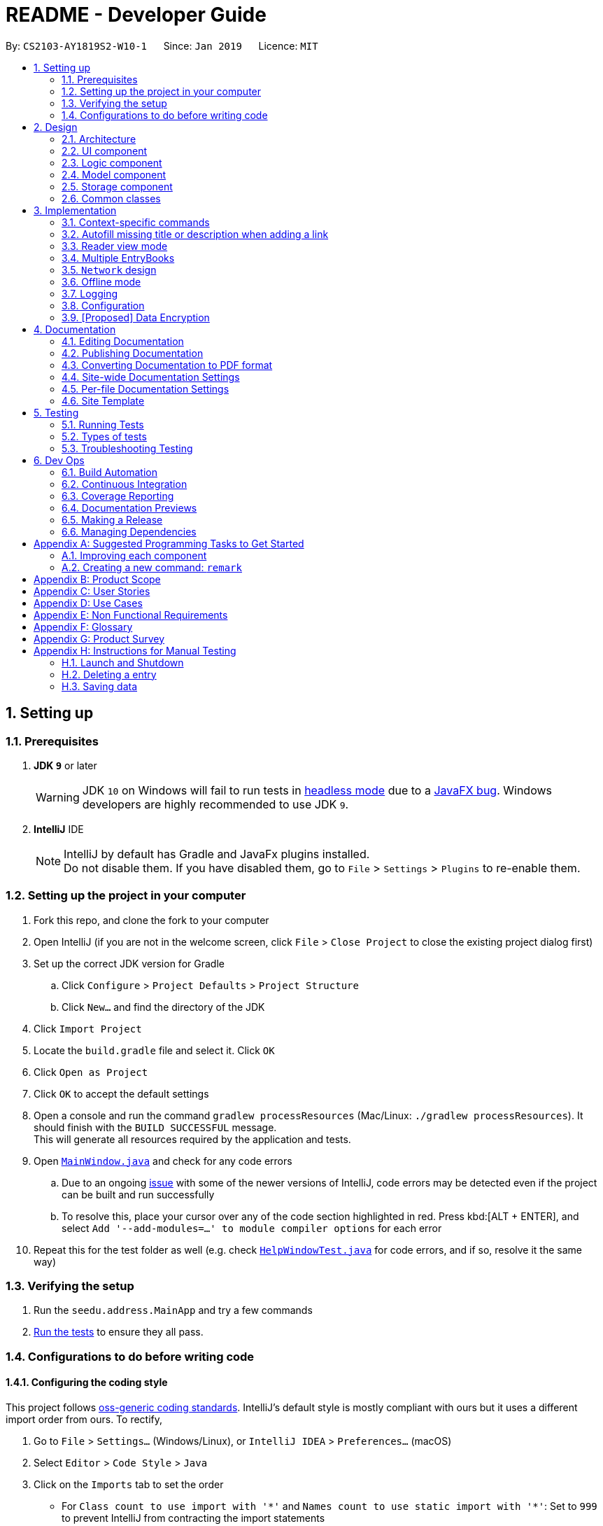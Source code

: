 = README - Developer Guide
:site-section: DeveloperGuide
:toc:
:toc-title:
:toc-placement: preamble
:sectnums:
:imagesDir: images
:stylesDir: stylesheets
:xrefstyle: full
ifdef::env-github[]
:tip-caption: :bulb:
:note-caption: :information_source:
:warning-caption: :warning:
:experimental:
endif::[]
:repoURL: https://github.com/CS2103-AY1819S2-W10-1/main/tree/master

By: `CS2103-AY1819S2-W10-1`      Since: `Jan 2019`      Licence: `MIT`

== Setting up

=== Prerequisites

. *JDK `9`* or later
+
[WARNING]
JDK `10` on Windows will fail to run tests in <<UsingGradle#Running-Tests, headless mode>> due to a https://github.com/javafxports/openjdk-jfx/issues/66[JavaFX bug].
Windows developers are highly recommended to use JDK `9`.

. *IntelliJ* IDE
+
[NOTE]
IntelliJ by default has Gradle and JavaFx plugins installed. +
Do not disable them. If you have disabled them, go to `File` > `Settings` > `Plugins` to re-enable them.


=== Setting up the project in your computer

. Fork this repo, and clone the fork to your computer
. Open IntelliJ (if you are not in the welcome screen, click `File` > `Close Project` to close the existing project dialog first)
. Set up the correct JDK version for Gradle
.. Click `Configure` > `Project Defaults` > `Project Structure`
.. Click `New...` and find the directory of the JDK
. Click `Import Project`
. Locate the `build.gradle` file and select it. Click `OK`
. Click `Open as Project`
. Click `OK` to accept the default settings
. Open a console and run the command `gradlew processResources` (Mac/Linux: `./gradlew processResources`). It should finish with the `BUILD SUCCESSFUL` message. +
This will generate all resources required by the application and tests.
. Open link:{repoURL}/src/main/java/seedu/address/ui/MainWindow.java[`MainWindow.java`] and check for any code errors
.. Due to an ongoing https://youtrack.jetbrains.com/issue/IDEA-189060[issue] with some of the newer versions of IntelliJ, code errors may be detected even if the project can be built and run successfully
.. To resolve this, place your cursor over any of the code section highlighted in red. Press kbd:[ALT + ENTER], and select `Add '--add-modules=...' to module compiler options` for each error
. Repeat this for the test folder as well (e.g. check link:{repoURL}/src/test/java/seedu/address/ui/HelpWindowTest.java[`HelpWindowTest.java`] for code errors, and if so, resolve it the same way)

=== Verifying the setup

. Run the `seedu.address.MainApp` and try a few commands
. <<Testing,Run the tests>> to ensure they all pass.

=== Configurations to do before writing code

==== Configuring the coding style

This project follows https://github.com/oss-generic/process/blob/master/docs/CodingStandards.adoc[oss-generic coding standards]. IntelliJ's default style is mostly compliant with ours but it uses a different import order from ours. To rectify,

. Go to `File` > `Settings...` (Windows/Linux), or `IntelliJ IDEA` > `Preferences...` (macOS)
. Select `Editor` > `Code Style` > `Java`
. Click on the `Imports` tab to set the order

* For `Class count to use import with '\*'` and `Names count to use static import with '*'`: Set to `999` to prevent IntelliJ from contracting the import statements
* For `Import Layout`: The order is `import static all other imports`, `import java.\*`, `import javax.*`, `import org.\*`, `import com.*`, `import all other imports`. Add a `<blank line>` between each `import`

Optionally, you can follow the <<UsingCheckstyle#, UsingCheckstyle.adoc>> document to configure Intellij to check style-compliance as you write code.

==== Setting up CI

Set up Travis to perform Continuous Integration (CI) for your fork. See <<UsingTravis#, UsingTravis.adoc>> to learn how to set it up.

After setting up Travis, you can optionally set up coverage reporting for your team fork (see <<UsingCoveralls#, UsingCoveralls.adoc>>).

[NOTE]
Coverage reporting could be useful for a team repository that hosts the final version but it is not that useful for your personal fork.

Optionally, you can set up AppVeyor as a second CI (see <<UsingAppVeyor#, UsingAppVeyor.adoc>>).

[NOTE]
Having both Travis and AppVeyor ensures your App works on both Unix-based platforms and Windows-based platforms (Travis is Unix-based and AppVeyor is Windows-based)

==== Getting started with coding

When you are ready to start coding,

1. Get some sense of the overall design by reading <<Design-Architecture>>.
2. Take a look at <<GetStartedProgramming>>.

== Design

[[Design-Architecture]]
=== Architecture

.Architecture Diagram
image::Architecture.png[width="600"]

The *_Architecture Diagram_* given above explains the high-level design of the App. Given below is a quick overview of each component.

[TIP]
The `.pptx` files used to create diagrams in this document can be found in the link:{repoURL}/docs/diagrams/[diagrams] folder. To update a diagram, modify the diagram in the pptx file, select the objects of the diagram, and choose `Save as picture`.

`Main` has only one class called link:{repoURL}/src/main/java/seedu/address/MainApp.java[`MainApp`]. It is responsible for,

* At app launch: Initializes the components in the correct sequence, and connects them up with each other.
* At shut down: Shuts down the components and invokes cleanup method where necessary.

<<Design-Commons,*`Commons`*>> represents a collection of classes used by multiple other components.
The following class plays an important role at the architecture level:

* `LogsCenter` : Used by many classes to write log messages to the App's log file.

The rest of the App consists of four components.

* <<Design-Ui,*`UI`*>>: The UI of the App.
* <<Design-Logic,*`Logic`*>>: The command executor.
* <<Design-Model,*`Model`*>>: Holds the data of the App in-memory.
* <<Design-Storage,*`Storage`*>>: Reads data from, and writes data to, the hard disk.

Each of the four components

* Defines its _API_ in an `interface` with the same name as the Component.
* Exposes its functionality using a `{Component Name}Manager` class.

For example, the `Logic` component (see the class diagram given below) defines it's API in the `Logic.java` interface and exposes its functionality using the `LogicManager.java` class.

.Class Diagram of the Logic Component
image::LogicClassDiagram.png[width="800"]

[discrete]
==== How the architecture components interact with each other

The _Sequence Diagram_ below shows how the components interact with each other for the scenario where the user issues the command `delete 1`.

.Component interactions for `delete 1` command
image::SDforDeletePerson.png[width="800"]

The sections below give more details of each component.

[[Design-Ui]]
=== UI component

.Structure of the UI Component
image::UiClassDiagram.png[width="800"]

*API* : link:{repoURL}/src/main/java/seedu/address/ui/Ui.java[`Ui.java`]

The UI consists of a `MainWindow` that is made up of parts e.g.`CommandBox`, `ResultDisplay`, `EntryListPanel`, `StatusBarFooter`, `BrowserPanel` etc. All these, including the `MainWindow`, inherit from the abstract `UiPart` class.

The `UI` component uses JavaFx UI framework. The layout of these UI parts are defined in matching `.fxml` files that are in the `src/main/resources/view` folder. For example, the layout of the link:{repoURL}/src/main/java/seedu/address/ui/MainWindow.java[`MainWindow`] is specified in link:{repoURL}/src/main/resources/view/MainWindow.fxml[`MainWindow.fxml`]

The `UI` component,

* Executes user commands using the `Logic` component.
* Listens for changes to `Model` data so that the UI can be updated with the modified data.

// tag::designlogic[]
[[Design-Logic]]
=== Logic component

[[fig-LogicClassDiagram]]
.Structure of the Logic Component
image::LogicClassDiagram.png[width="800"]

*API* :
link:{repoURL}/src/main/java/seedu/address/logic/Logic.java[`Logic.java`]

.  `EntryBookParser` has several children classes that represent parsers for a specific context.
.  `Logic` uses the `EntryBookParser` children classes to parse the user command.
.  This results in a `Command` object which is executed by the `LogicManager`.
.  The command execution can affect the `Model` (e.g. adding an entry).
.  The result of the command execution is encapsulated as a `CommandResult` object which is passed back to the `Ui`.
.  In addition, the `CommandResult` object can also instruct the `Ui` to perform certain actions, such as displaying help to the user.

Given below is the Sequence Diagram for interactions within the `Logic` component for the `execute("delete 1")` API call.

.Interactions Inside the Logic Component for the `delete 1` Command
image::DeletePersonSdForLogic.png[width="800"]
// end::designlogic[]

[[Design-Model]]
=== Model component

.Structure of the Model Component
image::ModelClassDiagram.png[width="800"]

*API* : link:{repoURL}/src/main/java/seedu/address/model/Model.java[`Model.java`]

The `Model`,

* stores a `UserPref` object that represents the user's preferences.
* stores the Address Book data.
* exposes an unmodifiable `ObservableList<Entry>` that can be 'observed' e.g. the UI can be bound to this list so that the UI automatically updates when the data in the list change.
* does not depend on any of the other three components.

[NOTE]
As a more OOP model, we can store a `Tag` list in `Address Book`, which `Entry` can reference. This would allow `Address Book` to only require one `Tag` object per unique `Tag`, instead of each `Entry` needing their own `Tag` object. An example of how such a model may look like is given below. +
 +
image:ModelClassBetterOopDiagram.png[width="800"]

[[Design-Storage]]
// tag::storagecomponent[]
=== Storage component

.Structure of the Storage Component
image::StorageClassDiagram.png[width="800"]

*API* : link:{repoURL}/src/main/java/seedu/address/storage/Storage.java[`Storage.java`]

The `Storage` component,

* can save `UserPref` objects, and `EntryBook` data (for Reading List, Archives, and Feeds) in json format and read it back.
* can save .html articles in a data directory as individual files. The article contents are only read when required by the user.

Unlike the `UserPref` and `EntryBook` data, we don't store the articles in a flat file.
This is because the file size of the article store is much larger than the file sizes of all the prefs and reading list/archives/etc. combined,
so having it in a flat file would drastically slow down the application.

Instead, the files are saved to disk and are not read until the user clicks on an entry and wants to view it offline.

// end::storagecomponent[]

[[Design-Commons]]
=== Common classes

Classes used by multiple components are in the `seedu.addressbook.commons` package.

== Implementation

This section describes some noteworthy details on how certain features are implemented.

// tag::contextswitching[]
=== Context-specific commands

==== Current implementation

In order to implement the multiple commands for the application, we require
a way to disallow certain commands in certain contexts.

.Activity diagram for command execution
image::ContextSpecificCommandActivityDiagram.png[width="800"]

For example, when the user is viewing the archives, commands he enter are parsed in the "Archive context" as shown above.
If he enters the `archive` command, it will not be recognised as a valid command since every entry shown is already archived.

When a user is uses the `list` command, he switches to the "List context".
Now, when he enters the `archive` command with valid arguments, it is successfully executed.
However, the `unarchive` command will now not be recognised.


This presents two main problems; the need for separate command parsers for each context,
and a way for the application to keep track of its context.

==== Current Implementation

===== Modular Parser classes

We require individual Parser classes for each context.
Each Parser class should only parse commands allowed for the context it represents.

The following classes were created to support this feature (refer to the class diagram given below).

* `EntryBookParser` — the base abstract class all Parsers extend from.
* `EntryBookListParser` — Parser for the list context.
* `EntryBookArchivesParser` —  Parser for the archives context.
* `EntryBookFeedsParser` —  Parser for the feeds context.
* `EntryBookSearchParser` —  Parser for the search context.

.Class Diagram of the Logic Component with parser classes.
image::LogicClassDiagram.png[width="800"]

Each Parser class has a `parseCommand(String)` operation that parses the string command.
`EntryBookParser#parseCommand(String)` is the fallback operation used when any of its children
fail to parse the command. It successfully parses commands that is common in any context (e.g. `exit`, `help`).

===== Context state for Model

Context is represented by the enum class `ModelContext`.
`Model` to holds this information of the context the application is in, which decides
Parser class `Logic` should use when a command is executed.
Each `ModelContext` holds a static Parser class that parses commands for the context it represents.

The following operations are implemented.

* `Model#getContext()` — gets the context the application is in.
* `Model#setContext(ModelContext)` — sets the context the application is in.

`Model#setContext(ModelContext)` is called when a context-switching command is executed
(refer to the <<UserGuide.adoc#Context-switch, User Guide>> for the list of these commands).

Given below is the sequence diagram for the context-switching command, `archives`.

.Sequence diagram for the `archives` command.
image::ChangeContextSdForModel.png[width="800"]

1.  The user launches the application.
2.  The `ModelManager` will default to `ModelContext.CONTEXT_LIST` context.
3.  The user enters the `archives` command.
4.  The current context, `ModelContext.CONTEXT_LIST`, is retrieved from the `ModelManager`.
5.  Static parser class `EntryBookListParser` in the `ModelContext.CONTEXT_LIST` is used to parse the command.
6.  Command is parsed successfully, and `ArchivesCommand` created.
7.  When the command is executed, context in `ModelManager` is set to `ModelContext.CONTEXT_ARCHIVES`.
8.  This triggers the `ModelManager` to display the `EntryBook` for the archives, via listeners.

==== Design Considerations
* *Alternative 1 (current choice):* Context information is held by `Model`
** Pros: makes the most sense for the context to change only if a context-switching command
is successfully executed, and `Command` only has a reference to `Model`, not `Logic`.
** Cons: `Model` is slightly more dependent on `Logic` since it has an indirect reference
to Parser classes. This causes more coupling.
* *Alternative 2:* Context information is held by `Logic`
** Pros: weakens the dependency of `Model` on `Logic`. Context can then be thought of as a
state for the `Logic` module, which is also responsible for parsing commands.
** Cons: making this work will involve architectural changes since only the `UI` module has
a reference to `Logic` module class (Parser).

Ultimately, Alternative 1 was chosen because we later decided that context should have a one-to-one
correspondence to which entrybook to display to the user (refer to <<Multiple-EntryBooks>>),
in addition to being the option which required the least modification to the rest
of the code base to implement.
// end::contextswitching[]

// tag::autofill[]
=== Autofill missing title or description when adding a link

When adding a link using the `add` command, users only need to specify the `URL` field.
If the `Title` or `Description` field is not specified, they are automatically filled.
This makes adding links much faster and more convenient for users.

==== Current Implementation

Autofill-related code lies in the `EntryAutofill` utility class.
The constructor takes in the original `Title` and `Description`,
and there are methods to parse URL and HTML in order to extract replacement candidates,
as well as to get the best `Title` and `Description` candidates.

The fallback is a default `Title` and `Description` guaranteed to work.
The first attempt to find replacement candidates is by parsing just the URL.
This will work even if there is no Internet access, whereas the following attempts require Internet access.
The next attempt is by using the Jsoup library to parse the raw HTML into a Document object and obtain information likely to be present,
and the last attempt is by using the Readability4J library to process the Document object and extract metadata.
In this way, the last successful attempt to replace `Title` and `Description` becomes their current best replacement candidate.
Since we cascade from the last choice to the first choice for `Title` and `Description` separately,
by the end we have found the best possible replacement candidate for each of them given the circumstances.
However, replacement candidates are only chosen if the original `Title` and `Description` are empty,
so the original user input is still the first choice, followed by the best replacement candidates found.

This means that if both `Title` and `Description` are already specified by the user, `AddCommand` just adds the `Entry` to the `Model`.
Otherwise, `AddCommand` attempts to find replacement candidates for a missing `Title` or `Description` heuristically,
then updates the `Entry` with the best replacement and adds it to the `Model`.

==== Design Considerations

===== Aspect: Where autofill should be carried out

* **Alternative 1 (current choice):** In `AddCommand`
** Pros: The pattern of keeping logic within `Command` is followed by containing autofill logic within `AddCommand`.
** Cons: Autofill only works for links added through `AddCommand`.
* **Alternative 2:** In `Model`
** Pros: Autofill can work for any link added to `Model`.
** Cons: The clean `Model` is polluted by including non-core logic like autofill.
* **Why current choice:**
** It is more important to follow the existing design conventions since it is not hard to include autofill logic in other areas using the `EntryAutofill` utility class.

===== Aspect: How replacement candidates should be cascaded

* **Alternative 1:** Check candidates are non-null and non-empty before replacing best candidate so far directly within `EntryAutofill` methods
** Pros: Simple to implement.
** Cons: Messy and hard-to-read code.
* **Alternative 2 (current choice):** Create and use a new `Candidate` class that generalizes this idea to any type and any function that checks for candidate validity
** Pros: Can be reused in many places, more elegant code.
** Cons: Abstraction may be unnecessary.
* **Why current choice:**
** It is not hard to implement the `Candidate` class and the semantic beauty and elegance it affords is worth the small extra effort.
// end::autofill[]

// tag::readerview[]
=== Reader view mode

The reader view gives users a more focused reading experience by removing clutter and formatting content into a clean and easy-to-read layout.
Letting users choose a colour scheme that fits their lighting environment also makes their reading experience more comfortable.

Using the `view` command, users can switch between the `browser` and `reader` view modes, as well as choose a colour scheme using the optional `s/STYLE` parameter.

==== Current Implementation

Available view types are specified in the `ViewType` enum, and available reader view styles are specified in the `ReaderViewStyle` enum.
The `ViewMode` object encapsulates a `ViewType` and `ReaderViewStyle` and represents a user setting.
The `Model` exposes an observable `viewModeProperty`, which is set by `ViewModeCommand` and observed by `BrowserPanel`.

The `BrowserPanel` keeps track of whether an original web page or a reader view version is loaded.
If an original web page is loaded but the `reader` view mode is selected,
the CSS stylesheet is changed accordingly and the reader view is generated and loaded,
except when the currently loaded web page is the default blank page or error page.

The Jsoup and Readability4J external libraries do the heavy lifting of parsing the raw HTML currently loaded in the `WebView` to extract useful metadata and content.
Jsoup was chosen as it is a mature HTML parser library while Readability4J was chosen as it is a port of port of Mozilla's excellent Readability.js.
These are combined into a new HTML document, which is styled using Bootstrap and then loaded in the `WebView`.

==== Design Considerations

===== Aspect: When reader view should be generated

* **Alternative 1 (current choice):** Generate reader view on-the-fly from the currently loaded web page.
** Pros: More flexible in the situations it can be used, will use less disk space.
** Cons: May have performance issues because it needs to be generated again every time, more difficult to implement.
* **Alternative 2:** When adding a link, generate reader view and save it to disk.
** Pros: Easier to implement, better performance as reader view is only generated only once for each link.
** Cons: Will save redundant data and use more disk space.
* **Why current choice:**
* Since users might be browsing the Internet using our application's online search features,
it is not practical to download and save every page when users are likely to be at a particular page only for a short time.
Therefore, generating reader view on-the-fly will open up reader view to our application's online search features and add value to them.

===== Aspect: How reader view styles should be specified

* **Alternative 1 (current choice):** Hard-code reader view styles in the app.
** Pros: Easy to implement, more control over user experience.
** Cons: Users may not like the hard-coded reader view styles.
* **Alternative 2:** Let users add custom stylesheets.
** Pros: Gives users customization options.
** Cons: Difficult to implement, stylesheets still need to be based on Bootstrap.
* **Why current choice:**
* It is a case of diminishing returns.
It is not difficult for us to add a few reader view styles for users to choose from, which gives them a lot more flexibility compared to not having any styles to choose from.
but making the design support custom user stylesheets would require much more effort while not giving users a lot more benefit.
The current design makes it very simple for us to add another reader view style, in case many users demand a particular style.

// end::readerview[]

[[Multiple-EntryBooks]]
// tag::multiple-entrybooks[]
=== Multiple EntryBooks


ModelManager used to have only a single `EntryBook`. However, managing feeds and archives subscription system means that we need to deal with more than a single `EntryBook`.
Since we should only show a single `EntryBook` at a time, we have to make model contain multiple entrybooks.

==== Multiple EntryBooks

[[Current-ModelManager-Diagram]]
.Class diagram illustrating a model supporting multiple EntryBooks.
image::MultipleEntryBooksChosenApproach.png[width=293]

To support multiple EntryBooks, we decided to have multiple differently named EntryBooks each with their own accessors.

===== Design considerations

* *Current choice:* multiple differently named `EntryBook`’s with differently-named accessors each
** Pros: easy to implement
** Cons: accessors are basically duplicated code

.Class diagram of alternative approach for supporting multiple EntryBooks.
image::MultipleEntryBooksAlternativeApproach.png[width=399]

* *Alternative:* Each `EntryBook` belongs to a `ModelContext`,
modifiers overloaded to be context-sensitive
** Pros: less code duplication due to polymorphism
** Cons: writing to an `EntryBook` that does not belong the current state will either involve an extra accessor (basically Alternative 1), or changing state (specifically `Model#setContext`), which is not robust.

We chose to implement multiple EntryBooks in parallel as it turned out that the different EntryBooks demanded slightly different behaviour, and a more polymorphic approach like that given in the alternative might overcomplicate the implementation.

==== Decoupling displayed `EntryBook`

Another task is to decouple the `EntryBook` that is displayed from the ones that we added  to `ModelManager`.
Decoupling the displayed `EntryBook` means that the following additional methods are implemented

* `ModelManager#displayEntryBook(EntryBook)` — shows the `EntryBook` provided in the user interface.

Given below is an example usage scenario and how this mechanism behaves.

.Sequence diagram illustrating how `displayEntryBook` is used.
image::DisplayEntryBookSequenceDiagram.png[width="800"]

1.  The user launches the application. The `ModelManager` will default to displaying the `EntryBook` which corresponds to the default (list) context.
2.  The user executes the `feed [valid_feed_url]` command to view a web feed. The `feed` command fetches and parses the web feed into an `EntryBook` which is used for `ModelManager#setSearchEntryBook` to replace the search context `EntryBook`.
3. It then sets the `ModelContext` to `CONTEXT_SEARCH`. In the search context the `EntryBook` is read-only, and you can import links from the currently displayed `EntryBook` into the `list` context `EntryBook`.


===== Design Considerations

With reference to <<Current-ModelManager-Diagram>>, we decided to have a `SimpleListProperty<Entry>` called `displayedEntryList` which is used to provide the base list for `filteredEntries`.
The implementation of `ModelManager#displayEntryBook` will then just be a `displayedEntryList.setValue`. However we decided to keep `displayEntryBook` a private method  and not expose it via the `Model` interface.

* *Current choice:* Keep `displayEntryBook` private,
it only gets called when `ModelContext` changes.
** Pros: more defensive -- a rogue command cannot easily display junk.
** Cons: In the context of the `feed` command, where the `EntryBook` used is in fact ephemeral. When the `ModelContext` switches away from `search`, the ephemeral `EntryBook` still lives in `ModelManager`, using extra memory.
* *Alternative:* Promote `displayEntryBook` to `Model` interface so that other classes (such as various commands) could use it.
** Pros: easier implementation for some commands, slightly reduced memory usage.
** Cons: decoupling displayed `EntryBook` from `ModelContext` could allow buggy commands to place `ModelManager` in an inconsistent state.

We chose to keep `displayEntryBook` private and only invoke it on model context change since doing so is more robust and only entails a slight additional cognitive load.
// end::multiple-entrybooks[]

// tag::network-design[]
[[network-design]]
=== `Network` design

As many components have to make network calls
to retrieve resources from the Internet,
we decided to centralise it in a "singleton" class named `Network`.
The following sections describe the different design patterns we considered
and their pros and cons.

==== Design Considerations

This component is depended on by the following components:

* AddCommand (when adding articles so that they can be saved to disk)
* BrowserPanel (when viewing articles or feeds)
* Feeds management system (for fetching subscriptions, or saving feeds)

Thus, our design needs to take into consideration how it is going to be used.

Because it's possible that the settings we use to fetch resources
may need to be changed over time
(e.g. timeouts, request headers, cookies, etc.),
we should centralise the design to one component
so that these can easily be changed.
Obviously, this component should be easily accessible
from all the components listed above.
Finally, the interface for this component should be general
and apply to all use cases
because we have a large mix of possible requests:
articles, feeds, or other resources.

The only way we can make this component easily accessible is to make it global.
However, there are a couple of ways to design a global component.
The following sections describe the patterns considered.

==== Static class pattern (chosen pattern)

This pattern is to create a new class named `Network`.
This class is abstract so it cannot be instantiated,
and all its methods are marked `private`.

===== Pros

* Convenient access to the network
* Good cohesion: everything with networking details in one file
* Easy to write and subsequently modify

===== Cons

* Global variable,
  which encourages coupling with everything else in the codebase

==== Singleton pattern

This pattern is very similar to the pattern above.
We create a new class named `Network`,
and a static getter method that returns a single instance of `Network`.
This allows us the flexibility of working with objects
rather than with static methods.

===== Pros

* Convenient access to the network
* Good cohesion: everything with networking details in one file
* A little bit harder to write, as we need to include the Singleton logic,
  but still easy
* Objects allow you to perform dependency-injection,
  so the calling class can obtain the `Network` instance and pass it down
* Has the option of extending the class to possibly allowing multiple instances
  in the future

===== Cons

* More work than the static class pattern

==== Ad-hoc aka no pattern

We could also choose to directly call the network API
from whatever calling methods would have called `Network` before.
This is the simplest "pattern" as it involves not writing any code.

===== Pros

* No need to write any code
* No coupling since there's no code

===== Cons

* Bad cohesion: networking related code will be thrown all over the codebase.
  If we were to switch to using a different API
  or needing to change a particular detail in how the network API is called,
  then we would need to change them in all the places
  where the network API got called.

==== Comparison of methods and why we went with the static class pattern

Ranking the patterns from least effort to most effort,
we have ad-hoc being the easiest,
followed by static class,
and finally singleton.

Generally, the less code, the better.
This is usually the primary consideration.
This means if there are two patterns
where both meet some minimum quality standard
but one takes more effort,
we should go with the one that takes less effort to write.

We did not choose the ad-hoc pattern
because we anticipate future changes to the networking code
as we take into account more details
like timeouts, asynchronicity, cookies, etc.
In other words,
this led us to prioritise good cohesion in our desired pattern.

However, aside from this, both singleton and static class pattern
have roughly the same benefits.
We do not yet need to consider things like dependency inversion
because `Network` calls are decidedly a very global concept
which makes it less applicable.
Using the singleton pattern would have improved testability of our code,
but it would have required rewriting many of our classes
to use dependency inversion,
and this makes the code more complex.

So this is why we went with the static class pattern,
which has effectively the same benefits as singleton
after ruling out dependency inversion,
and the static class pattern is easier to write than the singleton pattern.

==== Asynchronous network calls

As the entirety of addressbook-level4 (AB4) is written synchronously,
it is a major undertaking to convert AB4 to use asynchronous (async) network calls.
We did a small scale experiment to see how async might be done by making
the `select` command download un-downloaded articles in the background.

Here is a sequence diagram showing how the interaction works:

image::SelectRefreshSdForStorage.png[width="800"]

Notice that when returning from the async network call,
we wrap our code in `Platform.runLater(...)` to ensure that the rest of the
execution is done on the JavaFX Application Thread.
This helps to prevent certain race conditions from potentially ruining the model.

However, in the process of implementing this,
we found that it made testing this unreliable
as we could no longer be sure when the command has "truly" finished executing.
Thus, we decided to defer the conversion of the rest of the AB4 to async
to the v2.0 milestone.

// end::network-design[]

// tag::offline-mode[]
=== Offline mode

Offline mode requires many changes to the architecture as a whole.
The main point of conflict is that we need to store many articles to disk
but not keep their full contents in memory.
This means the full state is no longer stored within `EntryBook` anymore.
The following sections describe
the design decisions made to support offline mode.

==== Architectural changes

===== Removing undo/redo feature

The undo/redo feature assumes that a `ReadOnlyEntryBook`
contains all the information in an `EntryBook`
and that it can be used to restore an `EntryBook` to any prior state.
However, this assumption no longer holds if we were to store articles on disk
but not keep them in memory.

Instead of modifying the design of undo/redo,
we decided to simply remove the feature as it was not a core feature
required in our user stories.

===== Moving `Storage` behind `Model`

Because we now have state that exists on the disk but not in memory,
we want to reflect this as well in the design.

State belongs in the `Model` abstraction layer,
but at the same time disk access belongs inside `Storage`.
We decided it was not wise to keep these too decoupled,
and instead we moved `Storage` under `Model`
to improve cohesion at the expense of worsening coupling.

==== Current implementation

After the architectural changes were made,
there are a few design considerations that needed to be made:

===== `Network` design

As we need to save the articles to disk,
we first need a way to obtain said articles from the Internet.
This is described in section xref:network-design[]

===== Interfacing with BrowserPanel

Currently, `Storage` provides a method that returns an Optional<Path>,
which will contain the path to the offline copy if it exists.
This is because `BrowserPanel` works by displaying URLs in a `WebView`.
Thus, by directly supplying the path,
it's better than reading the content into a String,
in case there are any encoding issues.

===== Storage model

When saving articles to disk, we need to do so in a way that performs well.
This is described in section xref:Design-Storage[]

==== Viewing an entry with offline mode

As an example, what happens when viewing an entry with offline mode enabled?
This is summarised by the activity diagram below:

image::OfflineModeViewEntryActivityDiagram.png[width="800"]

// end::offline-mode[]

=== Logging

We are using `java.util.logging` package for logging. The `LogsCenter` class is used to manage the logging levels and logging destinations.

* The logging level can be controlled using the `logLevel` setting in the configuration file (See <<Implementation-Configuration>>)
* The `Logger` for a class can be obtained using `LogsCenter.getLogger(Class)` which will log messages according to the specified logging level
* Currently log messages are output through: `Console` and to a `.log` file.

*Logging Levels*

* `SEVERE` : Critical problem detected which may possibly cause the termination of the application
* `WARNING` : Can continue, but with caution
* `INFO` : Information showing the noteworthy actions by the App
* `FINE` : Details that is not usually noteworthy but may be useful in debugging e.g. print the actual list instead of just its size

[[Implementation-Configuration]]
=== Configuration

Certain properties of the application can be controlled (e.g user prefs file location, logging level) through the configuration file (default: `config.json`).

// tag::dataencryption[]
=== [Proposed] Data Encryption

_{Explain here how the data encryption feature will be implemented}_

// end::dataencryption[]


== Documentation

We use asciidoc for writing documentation.

[NOTE]
We chose asciidoc over Markdown because asciidoc, although a bit more complex than Markdown, provides more flexibility in formatting.

=== Editing Documentation

See <<UsingGradle#rendering-asciidoc-files, UsingGradle.adoc>> to learn how to render `.adoc` files locally to preview the end result of your edits.
Alternatively, you can download the AsciiDoc plugin for IntelliJ, which allows you to preview the changes you have made to your `.adoc` files in real-time.

=== Publishing Documentation

See <<UsingTravis#deploying-github-pages, UsingTravis.adoc>> to learn how to deploy GitHub Pages using Travis.

=== Converting Documentation to PDF format

We use https://www.google.com/chrome/browser/desktop/[Google Chrome] for converting documentation to PDF format, as Chrome's PDF engine preserves hyperlinks used in webpages.

Here are the steps to convert the project documentation files to PDF format.

.  Follow the instructions in <<UsingGradle#rendering-asciidoc-files, UsingGradle.adoc>> to convert the AsciiDoc files in the `docs/` directory to HTML format.
.  Go to your generated HTML files in the `build/docs` folder, right click on them and select `Open with` -> `Google Chrome`.
.  Within Chrome, click on the `Print` option in Chrome's menu.
.  Set the destination to `Save as PDF`, then click `Save` to save a copy of the file in PDF format. For best results, use the settings indicated in the screenshot below.

.Saving documentation as PDF files in Chrome
image::chrome_save_as_pdf.png[width="300"]

[[Docs-SiteWideDocSettings]]
=== Site-wide Documentation Settings

The link:{repoURL}/build.gradle[`build.gradle`] file specifies some project-specific https://asciidoctor.org/docs/user-manual/#attributes[asciidoc attributes] which affects how all documentation files within this project are rendered.

[TIP]
Attributes left unset in the `build.gradle` file will use their *default value*, if any.

[cols="1,2a,1", options="header"]
.List of site-wide attributes
|===
|Attribute name |Description |Default value

|`site-name`
|The name of the website.
If set, the name will be displayed near the top of the page.
|_not set_

|`site-githuburl`
|URL to the site's repository on https://github.com[GitHub].
Setting this will add a "View on GitHub" link in the navigation bar.
|_not set_

|`site-seedu`
|Define this attribute if the project is an official SE-EDU project.
This will render the SE-EDU navigation bar at the top of the page, and add some SE-EDU-specific navigation items.
|_not set_

|===

[[Docs-PerFileDocSettings]]
=== Per-file Documentation Settings

Each `.adoc` file may also specify some file-specific https://asciidoctor.org/docs/user-manual/#attributes[asciidoc attributes] which affects how the file is rendered.

Asciidoctor's https://asciidoctor.org/docs/user-manual/#builtin-attributes[built-in attributes] may be specified and used as well.

[TIP]
Attributes left unset in `.adoc` files will use their *default value*, if any.

[cols="1,2a,1", options="header"]
.List of per-file attributes, excluding Asciidoctor's built-in attributes
|===
|Attribute name |Description |Default value

|`site-section`
|Site section that the document belongs to.
This will cause the associated item in the navigation bar to be highlighted.
One of: `UserGuide`, `DeveloperGuide`, ``LearningOutcomes``{asterisk}, `AboutUs`, `ContactUs`

_{asterisk} Official SE-EDU projects only_
|_not set_

|`no-site-header`
|Set this attribute to remove the site navigation bar.
|_not set_

|===

=== Site Template

The files in link:{repoURL}/docs/stylesheets[`docs/stylesheets`] are the https://developer.mozilla.org/en-US/docs/Web/CSS[CSS stylesheets] of the site.
You can modify them to change some properties of the site's design.

The files in link:{repoURL}/docs/templates[`docs/templates`] controls the rendering of `.adoc` files into HTML5.
These template files are written in a mixture of https://www.ruby-lang.org[Ruby] and http://slim-lang.com[Slim].

[WARNING]
====
Modifying the template files in link:{repoURL}/docs/templates[`docs/templates`] requires some knowledge and experience with Ruby and Asciidoctor's API.
You should only modify them if you need greater control over the site's layout than what stylesheets can provide.
The SE-EDU team does not provide support for modified template files.
====

[[Testing]]
== Testing

[WARNING]
Some features require a working internet connection, and as a result some tests will require internet access to pass.

=== Running Tests

There are three ways to run tests.

[TIP]
The most reliable way to run tests is the 3rd one. The first two methods might fail some GUI tests due to platform/resolution-specific idiosyncrasies.

*Method 1: Using IntelliJ JUnit test runner*

* To run all tests, right-click on the `src/test/java` folder and choose `Run 'All Tests'`
* To run a subset of tests, you can right-click on a test package, test class, or a test and choose `Run 'ABC'`

*Method 2: Using Gradle*

* Open a console and run the command `gradlew clean allTests` (Mac/Linux: `./gradlew clean allTests`)

[NOTE]
See <<UsingGradle#, UsingGradle.adoc>> for more info on how to run tests using Gradle.

*Method 3: Using Gradle (headless)*

Thanks to the https://github.com/TestFX/TestFX[TestFX] library we use, our GUI tests can be run in the _headless_ mode. In the headless mode, GUI tests do not show up on the screen. That means the developer can do other things on the Computer while the tests are running.

To run tests in headless mode, open a console and run the command `gradlew clean headless allTests` (Mac/Linux: `./gradlew clean headless allTests`)

=== Types of tests

We have two types of tests:

.  *GUI Tests* - These are tests involving the GUI. They include,
.. _System Tests_ that test the entire App by simulating user actions on the GUI. These are in the `systemtests` package.
.. _Unit tests_ that test the individual components. These are in `seedu.address.ui` package.
.  *Non-GUI Tests* - These are tests not involving the GUI. They include,
..  _Unit tests_ targeting the lowest level methods/classes. +
e.g. `seedu.address.commons.StringUtilTest`
..  _Integration tests_ that are checking the integration of multiple code units (those code units are assumed to be working). +
e.g. `seedu.address.storage.StorageManagerTest`
..  Hybrids of unit and integration tests. These test are checking multiple code units as well as how the are connected together. +
e.g. `seedu.address.logic.LogicManagerTest`


=== Troubleshooting Testing
**Problem: `HelpWindowTest` fails with a `NullPointerException`.**

* Reason: One of its dependencies, `HelpWindow.html` in `src/main/resources/docs` is missing.
* Solution: Execute Gradle task `processResources`.

== Dev Ops

=== Build Automation

See <<UsingGradle#, UsingGradle.adoc>> to learn how to use Gradle for build automation.

=== Continuous Integration

We use https://travis-ci.org/[Travis CI] and https://www.appveyor.com/[AppVeyo] to perform _Continuous Integration_ on our projects. See <<UsingTravis#, UsingTravis.adoc>> and <<UsingAppVeyor#, UsingAppVeyor.adoc>> for more details.

=== Coverage Reporting

We use https://coveralls.io/[Coveralls] to track the code coverage of our projects. See <<UsingCoveralls#, UsingCoveralls.adoc>> for more details.

=== Documentation Previews
When a pull request has changes to asciidoc files, you can use https://www.netlify.com/[Netlify] to see a preview of how the HTML version of those asciidoc files will look like when the pull request is merged. See <<UsingNetlify#, UsingNetlify.adoc>> for more details.

=== Making a Release

Here are the steps to create a new release.

.  Update the version number in link:{repoURL}/src/main/java/seedu/address/MainApp.java[`MainApp.java`].
.  Generate a JAR file <<UsingGradle#creating-the-jar-file, using Gradle>>.
.  Tag the repo with the version number. e.g. `v0.1`
.  https://help.github.com/articles/creating-releases/[Create a new release using GitHub] and upload the JAR file you created.

=== Managing Dependencies

A project often depends on third-party libraries. For example, Address Book depends on the https://github.com/FasterXML/jackson[Jackson library] for JSON parsing. Managing these _dependencies_ can be automated using Gradle. For example, Gradle can download the dependencies automatically, which is better than these alternatives:

[loweralpha]
. Include those libraries in the repo (this bloats the repo size)
. Require developers to download those libraries manually (this creates extra work for developers)

[[GetStartedProgramming]]
[appendix]
== Suggested Programming Tasks to Get Started

Suggested path for new programmers:

1. First, add small local-impact (i.e. the impact of the change does not go beyond the component) enhancements to one component at a time. Some suggestions are given in <<GetStartedProgramming-EachComponent>>.

2. Next, add a feature that touches multiple components to learn how to implement an end-to-end feature across all components. <<GetStartedProgramming-RemarkCommand>> explains how to go about adding such a feature.

[[GetStartedProgramming-EachComponent]]
=== Improving each component

Each individual exercise in this section is component-based (i.e. you would not need to modify the other components to get it to work).

[discrete]
==== `Logic` component

*Scenario:* You are in charge of `logic`. During dog-fooding, your team realize that it is troublesome for the user to type the whole command in order to execute a command. Your team devise some strategies to help cut down the amount of typing necessary, and one of the suggestions was to implement aliases for the command words. Your job is to implement such aliases.

[TIP]
Do take a look at <<Design-Logic>> before attempting to modify the `Logic` component.

. Add a shorthand equivalent alias for each of the individual commands. For example, besides typing `clear`, the user can also type `c` to remove all entries in the list.
+
****
* Hints
** Just like we store each individual command word constant `COMMAND_WORD` inside `*Command.java` (e.g.  link:{repoURL}/src/main/java/seedu/address/logic/commands/FindCommand.java[`FindCommand#COMMAND_WORD`], link:{repoURL}/src/main/java/seedu/address/logic/commands/DeleteCommand.java[`DeleteCommand#COMMAND_WORD`]), you need a new constant for aliases as well (e.g. `FindCommand#COMMAND_ALIAS`).
** link:{repoURL}/src/main/java/seedu/address/logic/parser/AddressBookParser.java[`AddressBookParser`] is responsible for analyzing command words.
* Solution
** Modify the switch statement in link:{repoURL}/src/main/java/seedu/address/logic/parser/AddressBookParser.java[`AddressBookParser#parseCommand(String)`] such that both the proper command word and alias can be used to execute the same intended command.
** Add new tests for each of the aliases that you have added.
** Update the user guide to document the new aliases.
** See this https://github.com/se-edu/addressbook-level4/pull/785[PR] for the full solution.
****

[discrete]
==== `Model` component

*Scenario:* You are in charge of `model`. One day, the `logic`-in-charge approaches you for help. He wants to implement a command such that the user is able to remove a particular tag from everyone in the address book, but the model API does not support such a functionality at the moment. Your job is to implement an API method, so that your teammate can use your API to implement his command.

[TIP]
Do take a look at <<Design-Model>> before attempting to modify the `Model` component.

. Add a `removeTag(Tag)` method. The specified tag will be removed from everyone in the address book.
+
****
* Hints
** The link:{repoURL}/src/main/java/seedu/address/model/Model.java[`Model`] and the link:{repoURL}/src/main/java/seedu/address/model/AddressBook.java[`AddressBook`] API need to be updated.
** Think about how you can use SLAP to design the method. Where should we place the main logic of deleting tags?
**  Find out which of the existing API methods in  link:{repoURL}/src/main/java/seedu/address/model/AddressBook.java[`AddressBook`] and link:{repoURL}/src/main/java/seedu/address/model/entry/Entry.java[`Entry`] classes can be used to implement the tag removal logic. link:{repoURL}/src/main/java/seedu/address/model/AddressBook.java[`AddressBook`] allows you to update a entry, and link:{repoURL}/src/main/java/seedu/address/model/entry/Entry.java[`Entry`] allows you to update the tags.
* Solution
** Implement a `removeTag(Tag)` method in link:{repoURL}/src/main/java/seedu/address/model/AddressBook.java[`AddressBook`]. Loop through each entry, and remove the `tag` from each entry.
** Add a new API method `deleteTag(Tag)` in link:{repoURL}/src/main/java/seedu/address/model/ModelManager.java[`ModelManager`]. Your link:{repoURL}/src/main/java/seedu/address/model/ModelManager.java[`ModelManager`] should call `AddressBook#removeTag(Tag)`.
** Add new tests for each of the new public methods that you have added.
** See this https://github.com/se-edu/addressbook-level4/pull/790[PR] for the full solution.
****

[discrete]
==== `Ui` component

*Scenario:* You are in charge of `ui`. During a beta testing session, your team is observing how the users use your address book application. You realize that one of the users occasionally tries to delete non-existent tags from a contact, because the tags all look the same visually, and the user got confused. Another user made a typing mistake in his command, but did not realize he had done so because the error message wasn't prominent enough. A third user keeps scrolling down the list, because he keeps forgetting the index of the last entry in the list. Your job is to implement improvements to the UI to solve all these problems.

[TIP]
Do take a look at <<Design-Ui>> before attempting to modify the `UI` component.

. Use different colors for different tags inside entry cards. For example, `friends` tags can be all in brown, and `colleagues` tags can be all in yellow.
+
**Before**
+
image::getting-started-ui-tag-before.png[width="300"]
+
**After**
+
image::getting-started-ui-tag-after.png[width="300"]
+
****
* Hints
** The tag labels are created inside link:{repoURL}/src/main/java/seedu/address/ui/EntryCard.java[the `EntryCard` constructor] (`new Label(tag.tagName)`). https://docs.oracle.com/javase/8/javafx/api/javafx/scene/control/Label.html[JavaFX's `Label` class] allows you to modify the style of each Label, such as changing its color.
** Use the .css attribute `-fx-background-color` to add a color.
** You may wish to modify link:{repoURL}/src/main/resources/view/DarkTheme.css[`DarkTheme.css`] to include some pre-defined colors using css, especially if you have experience with web-based css.
* Solution
** You can modify the existing test methods for `EntryCard` 's to include testing the tag's color as well.
** See this https://github.com/se-edu/addressbook-level4/pull/798[PR] for the full solution.
*** The PR uses the hash code of the tag names to generate a color. This is deliberately designed to ensure consistent colors each time the application runs. You may wish to expand on this design to include additional features, such as allowing users to set their own tag colors, and directly saving the colors to storage, so that tags retain their colors even if the hash code algorithm changes.
****

. Modify link:{repoURL}/src/main/java/seedu/address/commons/events/ui/NewResultAvailableEvent.java[`NewResultAvailableEvent`] such that link:{repoURL}/src/main/java/seedu/address/ui/ResultDisplay.java[`ResultDisplay`] can show a different style on error (currently it shows the same regardless of errors).
+
**Before**
+
image::getting-started-ui-result-before.png[width="200"]
+
**After**
+
image::getting-started-ui-result-after.png[width="200"]
+
****
* Hints
** link:{repoURL}/src/main/java/seedu/address/commons/events/ui/NewResultAvailableEvent.java[`NewResultAvailableEvent`] is raised by link:{repoURL}/src/main/java/seedu/address/ui/CommandBox.java[`CommandBox`] which also knows whether the result is a success or failure, and is caught by link:{repoURL}/src/main/java/seedu/address/ui/ResultDisplay.java[`ResultDisplay`] which is where we want to change the style to.
** Refer to link:{repoURL}/src/main/java/seedu/address/ui/CommandBox.java[`CommandBox`] for an example on how to display an error.
* Solution
** Modify link:{repoURL}/src/main/java/seedu/address/commons/events/ui/NewResultAvailableEvent.java[`NewResultAvailableEvent`] 's constructor so that users of the event can indicate whether an error has occurred.
** Modify link:{repoURL}/src/main/java/seedu/address/ui/ResultDisplay.java[`ResultDisplay#handleNewResultAvailableEvent(NewResultAvailableEvent)`] to react to this event appropriately.
** You can write two different kinds of tests to ensure that the functionality works:
*** The unit tests for `ResultDisplay` can be modified to include verification of the color.
*** The system tests link:{repoURL}/src/test/java/systemtests/AddressBookSystemTest.java[`AddressBookSystemTest#assertCommandBoxShowsDefaultStyle() and AddressBookSystemTest#assertCommandBoxShowsErrorStyle()`] to include verification for `ResultDisplay` as well.
** See this https://github.com/se-edu/addressbook-level4/pull/799[PR] for the full solution.
*** Do read the commits one at a time if you feel overwhelmed.
****

. Modify the link:{repoURL}/src/main/java/seedu/address/ui/StatusBarFooter.java[`StatusBarFooter`] to show the total number of people in the address book.
+
**Before**
+
image::getting-started-ui-status-before.png[width="500"]
+
**After**
+
image::getting-started-ui-status-after.png[width="500"]
+
****
* Hints
** link:{repoURL}/src/main/resources/view/StatusBarFooter.fxml[`StatusBarFooter.fxml`] will need a new `StatusBar`. Be sure to set the `GridPane.columnIndex` properly for each `StatusBar` to avoid misalignment!
** link:{repoURL}/src/main/java/seedu/address/ui/StatusBarFooter.java[`StatusBarFooter`] needs to initialize the status bar on application start, and to update it accordingly whenever the address book is updated.
* Solution
** Modify the constructor of link:{repoURL}/src/main/java/seedu/address/ui/StatusBarFooter.java[`StatusBarFooter`] to take in the number of entries when the application just started.
** Use link:{repoURL}/src/main/java/seedu/address/ui/StatusBarFooter.java[`StatusBarFooter#handleAddressBookChangedEvent(AddressBookChangedEvent)`] to update the number of entries whenever there are new changes to the addressbook.
** For tests, modify link:{repoURL}/src/test/java/guitests/guihandles/StatusBarFooterHandle.java[`StatusBarFooterHandle`] by adding a state-saving functionality for the total number of people status, just like what we did for save location and sync status.
** For system tests, modify link:{repoURL}/src/test/java/systemtests/AddressBookSystemTest.java[`AddressBookSystemTest`] to also verify the new total number of entries status bar.
** See this https://github.com/se-edu/addressbook-level4/pull/803[PR] for the full solution.
****

[discrete]
==== `Storage` component

*Scenario:* You are in charge of `storage`. For your next project milestone, your team plans to implement a new feature of saving the address book to the cloud. However, the current implementation of the application constantly saves the address book after the execution of each command, which is not ideal if the user is working on limited internet connection. Your team decided that the application should instead save the changes to a temporary local backup file first, and only upload to the cloud after the user closes the application. Your job is to implement a backup API for the address book storage.

[TIP]
Do take a look at <<Design-Storage>> before attempting to modify the `Storage` component.

. Add a new method `backupAddressBook(ReadOnlyAddressBook)`, so that the address book can be saved in a fixed temporary location.
+
****
* Hint
** Add the API method in link:{repoURL}/src/main/java/seedu/address/storage/AddressBookStorage.java[`AddressBookStorage`] interface.
** Implement the logic in link:{repoURL}/src/main/java/seedu/address/storage/StorageManager.java[`StorageManager`] and link:{repoURL}/src/main/java/seedu/address/storage/JsonAddressBookStorage.java[`JsonAddressBookStorage`] class.
* Solution
** See this https://github.com/se-edu/addressbook-level4/pull/594[PR] for the full solution.
****

[[GetStartedProgramming-RemarkCommand]]
=== Creating a new command: `remark`

By creating this command, you will get a chance to learn how to implement a feature end-to-end, touching all major components of the app.

*Scenario:* You are a software maintainer for `addressbook`, as the former developer team has moved on to new projects. The current users of your application have a list of new feature requests that they hope the software will eventually have. The most popular request is to allow adding additional comments/notes about a particular contact, by providing a flexible `remark` field for each contact, rather than relying on tags alone. After designing the specification for the `remark` command, you are convinced that this feature is worth implementing. Your job is to implement the `remark` command.

==== Description
Edits the remark for a entry specified in the `INDEX`. +
Format: `remark INDEX r/[REMARK]`

Examples:

* `remark 1 r/Likes to drink coffee.` +
Edits the remark for the first entry to `Likes to drink coffee.`
* `remark 1 r/` +
Removes the remark for the first entry.

==== Step-by-step Instructions

===== [Step 1] Logic: Teach the app to accept 'remark' which does nothing
Let's start by teaching the application how to parse a `remark` command. We will add the logic of `remark` later.

**Main:**

. Add a `RemarkCommand` that extends link:{repoURL}/src/main/java/seedu/address/logic/commands/Command.java[`Command`]. Upon execution, it should just throw an `Exception`.
. Modify link:{repoURL}/src/main/java/seedu/address/logic/parser/AddressBookParser.java[`AddressBookParser`] to accept a `RemarkCommand`.

**Tests:**

. Add `RemarkCommandTest` that tests that `execute()` throws an Exception.
. Add new test method to link:{repoURL}/src/test/java/seedu/address/logic/parser/AddressBookParserTest.java[`AddressBookParserTest`], which tests that typing "remark" returns an instance of `RemarkCommand`.

===== [Step 2] Logic: Teach the app to accept 'remark' arguments
Let's teach the application to parse arguments that our `remark` command will accept. E.g. `1 r/Likes to drink coffee.`

**Main:**

. Modify `RemarkCommand` to take in an `Index` and `String` and print those two parameters as the error message.
. Add `RemarkCommandParser` that knows how to parse two arguments, one index and one with prefix 'r/'.
. Modify link:{repoURL}/src/main/java/seedu/address/logic/parser/AddressBookParser.java[`AddressBookParser`] to use the newly implemented `RemarkCommandParser`.

**Tests:**

. Modify `RemarkCommandTest` to test the `RemarkCommand#equals()` method.
. Add `RemarkCommandParserTest` that tests different boundary values
for `RemarkCommandParser`.
. Modify link:{repoURL}/src/test/java/seedu/address/logic/parser/AddressBookParserTest.java[`AddressBookParserTest`] to test that the correct command is generated according to the user input.

===== [Step 3] Ui: Add a placeholder for remark in `EntryCard`
Let's add a placeholder on all our link:{repoURL}/src/main/java/seedu/address/ui/EntryCard.java[`EntryCard`] s to display a remark for each entry later.

**Main:**

. Add a `Label` with any random text inside link:{repoURL}/src/main/resources/view/EntryListCard.fxml[`EntryListCard.fxml`].
. Add FXML annotation in link:{repoURL}/src/main/java/seedu/address/ui/EntryCard.java[`EntryCard`] to tie the variable to the actual label.

**Tests:**

. Modify link:{repoURL}/src/test/java/guitests/guihandles/EntryCardHandle.java[`EntryCardHandle`] so that future tests can read the contents of the remark label.

===== [Step 4] Model: Add `Remark` class
We have to properly encapsulate the remark in our link:{repoURL}/src/main/java/seedu/address/model/entry/Entry.java[`Entry`] class. Instead of just using a `String`, let's follow the conventional class structure that the codebase already uses by adding a `Remark` class.

**Main:**

. Add `Remark` to model component (you can copy from link:{repoURL}/src/main/java/seedu/address/model/entry/Address.java[`Address`], remove the regex and change the names accordingly).
. Modify `RemarkCommand` to now take in a `Remark` instead of a `String`.

**Tests:**

. Add test for `Remark`, to test the `Remark#equals()` method.

===== [Step 5] Model: Modify `Entry` to support a `Remark` field
Now we have the `Remark` class, we need to actually use it inside link:{repoURL}/src/main/java/seedu/address/model/entry/Entry.java[`Entry`].

**Main:**

. Add `getRemark()` in link:{repoURL}/src/main/java/seedu/address/model/entry/Entry.java[`Entry`].
. You may assume that the user will not be able to use the `add` and `edit` commands to modify the remarks field (i.e. the entry will be created without a remark).
. Modify link:{repoURL}/src/main/java/seedu/address/model/util/SampleDataUtil.java/[`SampleDataUtil`] to add remarks for the sample data (delete your `data/addressbook.json` so that the application will load the sample data when you launch it.)

===== [Step 6] Storage: Add `Remark` field to `JsonAdaptedEntry` class
We now have `Remark` s for `Entry` s, but they will be gone when we exit the application. Let's modify link:{repoURL}/src/main/java/seedu/address/storage/JsonAdaptedEntry.java[`JsonAdaptedEntry`] to include a `Remark` field so that it will be saved.

**Main:**

. Add a new JSON field for `Remark`.

**Tests:**

. Fix `invalidAndValidEntryAddressBook.json`, `typicalEntriesAddressBook.json`, `validAddressBook.json` etc., such that the JSON tests will not fail due to a missing `remark` field.

===== [Step 6b] Test: Add withRemark() for `EntryBuilder`
Since `Entry` can now have a `Remark`, we should add a helper method to link:{repoURL}/src/test/java/seedu/address/testutil/EntryBuilder.java[`EntryBuilder`], so that users are able to create remarks when building a link:{repoURL}/src/main/java/seedu/address/model/entry/Entry.java[`Entry`].

**Tests:**

. Add a new method `withRemark()` for link:{repoURL}/src/test/java/seedu/address/testutil/EntryBuilder.java[`EntryBuilder`]. This method will create a new `Remark` for the entry that it is currently building.
. Try and use the method on any sample `Entry` in link:{repoURL}/src/test/java/seedu/address/testutil/TypicalEntries.java[`TypicalEntries`].

===== [Step 7] Ui: Connect `Remark` field to `EntryCard`
Our remark label in link:{repoURL}/src/main/java/seedu/address/ui/EntryCard.java[`EntryCard`] is still a placeholder. Let's bring it to life by binding it with the actual `remark` field.

**Main:**

. Modify link:{repoURL}/src/main/java/seedu/address/ui/EntryCard.java[`EntryCard`]'s constructor to bind the `Remark` field to the `Entry` 's remark.

**Tests:**

. Modify link:{repoURL}/src/test/java/seedu/address/ui/testutil/GuiTestAssert.java[`GuiTestAssert#assertCardDisplaysEntry(...)`] so that it will compare the now-functioning remark label.

===== [Step 8] Logic: Implement `RemarkCommand#execute()` logic
We now have everything set up... but we still can't modify the remarks. Let's finish it up by adding in actual logic for our `remark` command.

**Main:**

. Replace the logic in `RemarkCommand#execute()` (that currently just throws an `Exception`), with the actual logic to modify the remarks of a entry.

**Tests:**

. Update `RemarkCommandTest` to test that the `execute()` logic works.

==== Full Solution

See this https://github.com/se-edu/addressbook-level4/pull/599[PR] for the step-by-step solution.

[appendix]
== Product Scope

*Target user profile*:

* has a need to manage a significant number of links
* is a heavy consumer of web content who follows many websites
* wants to download content for offline browsing because of irregular Internet access
* prefer desktop apps over other types
* can type fast
* prefers typing over mouse input
* is reasonably comfortable using CLI apps

*Target user personas*:

* Sylvia is a product manager in a Silicon Valley technology startup who often has to fly around the world for business. As an avid reader who wants to improve her work, she regularly keeps up to date with business and technology websites. With so much new content from different places everyday, she wishes she could collect them all together and focus on reading without distractions like advertisements. To be more productive on those long-haul flights, she would also like to download content to read offline.
* Sundaresh is a freelance app developer in Bangalore who consumes a lot of information on the Internet for work. The web browser bookmark manager just isn’t powerful or flexible enough for him to manage the huge number of links, and doesn’t help him follow his favourite software development blogs either. He likes doing work outside of home, but reliable free Internet access is hard to find and he doesn’t want to pay sky-high prices for mobile Internet, so he wishes he could easily download content for offline reading before leaving home.
* Joshua is a businessman in a fast-paced job environment. Always on the move, he finds himself having intermittent free time in his day traveling where he has no Internet connection. He wishes he has an offline news reader that automatically downloads news, hassle-free, from his favorite sources so he can read them on-the-go, saving his mobile data.

*Value proposition*:

Discover, curate and read more content you care about in less time (than a typical mouse/GUI driven app)

[appendix]
== User Stories

Priorities: High (must have) - `* * \*`, Medium (nice to have) - `* \*`, Low (unlikely to have) - `*`

[width="59%",cols="22%,<23%,<25%,<30%",options="header",]
|=======================================================================

|Priority |As a ... |I want to ... |So that I can...

|`* * *`
|new user
|see usage instructions
|refer to instructions when I forget how to use the App

|`*`
|user
|search the web for articles like top headlines
|easily and conveniently find content to save

|`* * *`
|user
|add a link with title, preview image and other helpful data automatically extracted and article content downloaded
|save it for later reference and view it later when I go offline

|`*`
|offline user
|add a link with helpful data to be extracted and article content to be downloaded when connected to the Internet
|save it for later reference

|`* *`
|heavy user
|add tags when adding a link
|organise my links

|`* *`
|heavy user
|add a note when adding a link
|remember why I saved the link when I view it later

|`* * *`
|user
|list all previously saved links
|see what I’ve saved

|`*`
|user
|see roughly how long it takes to read an article
|choose what to read within my time contraints

|`* * *`
|user
|find a link containing keyword(s)
|locate links I want without having to go through the entire list

|`* *`
|heavy user
|sort and filter links by read status, tags and other fields
|locate specific links in a huge list of links easily (look for a needle in a haystack easily)

|`* *`
|user
|edit a link
|write a note about it or reorganise it

|`* * *`
|user
|delete a link
|remove entries that I no longer need

|`* *`
|heavy user
|re-download content from previously saved links
|get the latest revision of content from links I added a long time ago

|`* *`
|heavy user
|mark links as read or unread
|better manage a huge list of links

|`* *`
|heavy user
|archive old links and delete their downloaded content
|keep old links for reference but save disk space

|`* * *`
|user
|view a saved link in a browser
|read the content of links I’ve saved

|`* *`
|user
|view a saved link in a clean reading mode
|focus on content with no distractions

|`*`
|heavy user
|change the style of reading mode
|consume a lot of content using a style which works best for me to reduce sensory overload

|`* *`
|user
|follow a feed
|keep track of content that matters to me

|`* *`
|user
|list feeds I’m following
|see what content I’m keeping track of

|`* *`
|user
|unfollow a feed
|stop keeping track of content that no longer matters to me

|`*`
|heavy user
|edit a feed
|update outdated details like feed URL and name

|`* *`
|user
|update links from feeds
|get the latest content from the feeds I’m following

|`*`
|new user
|search online for feeds to follow
|easily and conveniently find content to keep track of

|`*`
|heavy user
|import/export data and settings
|transfer my content to another computer or another app

|`*`
|heavy user
|create command aliases/macros
|manage things even faster

|=======================================================================
_{More to be added}_

[appendix]
== Use Cases

(For all use cases below, the *System* is the `Manager` and the *Actor* is the `user`, unless specified otherwise)

[discrete]
=== Use case: Delete link

*MSS*

1.  Actor requests to list links
2.  System shows a list of links
3.  Actor requests to delete a specific link in the list
4.  System deletes the link
+
Use case ends.

*Extensions*

[none]
* 2a. The list is empty.
+
Use case ends.

* 3a. The given index is invalid.
+
[none]
** 3a1. System shows an error message.
+
Use case resumes at step 2.

[discrete]
=== Use case: Browsing feed

*MSS*

1. Actor requests list of recommended feeds.
2. System shows a list of feeds in the list view.
3. Actor requests to view a particular feed of their choice.
4. System fetches the feed and displays the list of links obtained in the list view.
5. Actor requests to view an link of their choice.
6. System displays the linked article in the reader view.
7. Actor requests to add another link of their choice to the reading list.
8. System saves the link to the reading list and downloads the article for future offline viewing, and displays a success status message.
+
Steps 5-8 repeat for as long as Actor wants to continue browsing.
9. Actor may request to subscribe to the feed.
10. System adds the feed to the subscriptions list.
+
Use case ends.

*Extensions*

[none]
* [3,5,7]a. The given index is invalid.
[none]
** [3,5,7]a1. System shows an error status message.
+
Use case resumes from corresponding step.
* [3,5]a. System does not have internet access (Actor is offline)
[none]
** [3,5]a1. System shows an error status message.
+
Use case ends.
* 7a. The given link has already been added to the reading list.
[none]
** 7a1. System shows an info status message that the link has already been added before.
+
Use case resumes from step 4.

[discrete]
=== Use case: Browsing articles

*MSS*

1. Actor requests to view a particular link.
2. System displays the linked article in the reader view.
3. Actor requests to view list of links found in the article.
4. System displays the links in the list view.
5. Actor requests to view a particular link in the list view.
6. System displays the linked article in the reader view.
+
Steps 5-6 repeat for as long as Actor wants to browse articles.
+
Use case ends.

*Extensions*

[none]
* 3a. Actor requests to add a particular link found in article to the reading list.
[none]
** 3a1. System saves the link to the reading list and downloads the article for future offline viewing, and displays a success status message.
+
Use case resumes from step 5.
* [1,5]a. Actor may be offline if content has been downloaded for that particular link (i.e. if it is in the reading list).
[none]
** [1,5]a1. System fetches the article from local storage rather than from the Internet.
+
Use case resumes from step [2,6].

[discrete]
=== Use case: Organising links in reading list

*MSS*

Steps below can be performed in any order the user wishes:

A. Actor requests to update reading list with new articles in subscribed feeds.
System fetches each subscribed feed, adding new articles to the reading list.

B. Actor requests to view reading list.
System shows the links in the reading list in the list view.

C. Actor requests to view archive list.
System shows the links in the archive list in the list view.

D. Actor requests to filter the set of links by a criterion of their choice.
System updates the list view where the links are filtered by the given criterion.

E. Actor requests to sort the set of links by a criterion of their choice.
System updates the list view where links are sorted by the given criterion.

F. Actor requests to mark a set of links of their choice as read.
System sets the read status for the given links as read, and updates the list view to reflect the change.

G. Actor requests to add or remove tags for a set of links of their choice.
System adds or removes the given tags from the links specified, and updates the list view to reflect the change.

H. Actor requests to archive a set of links of their choice.
System removes the links from the reading list and adds them to the archive list, purges downloaded content for those links, and updates the list view to reflect the change.

I. Actor requests to unarchive a set of links of their choice.
System removes the links from the archive list and adds them to the reading list, ensures content is downloaded for those links, and updates the list view to reflect the change.

_{More to be added}_

[appendix]
== Non Functional Requirements

.  Should work on any <<mainstream-os,mainstream OS>> as long as it has Java `9` or higher installed.
.  Should be able to hold up to 1000 entries without a noticeable sluggishness in performance for typical usage.
.  A user with above average typing speed for regular English text (i.e. not code, not system admin commands) should be able to accomplish most of the tasks faster using commands than using the mouse.
.  A heavy user with above average typing speed for regular English text (i.e. not code, not system admin commands) should be able to accomplish most of the tasks faster using commands than using the mouse.
.  A user should find it comfortable to read articles on the reader view. If the default is not comfortable, the user should be able to style the view with custom CSS styles such that it becomes comfortable.

_{More to be added}_

[appendix]
== Glossary

[[mainstream-os]] Mainstream OS::
Windows, Linux, Unix, OS-X

[[private-contact-detail]] Private contact detail::
A contact detail that is not meant to be shared with others

[appendix]
== Product Survey

*Product Name*

Author: ...

Pros:

* ...
* ...

Cons:

* ...
* ...

[appendix]
== Instructions for Manual Testing

Given below are instructions to test the app manually.

[NOTE]
These instructions only provide a starting point for testers to work on; testers are expected to do more _exploratory_ testing.

=== Launch and Shutdown

. Initial launch

.. Download the jar file and copy into an empty folder
.. Double-click the jar file +
   Expected: Shows the GUI with a set of sample contacts. The window size may not be optimum.

. Saving window preferences

.. Resize the window to an optimum size. Move the window to a different location. Close the window.
.. Re-launch the app by double-clicking the jar file. +
   Expected: The most recent window size and location is retained.

_{ more test cases ... }_

=== Deleting a entry

. Deleting a entry while all entries are listed

.. Prerequisites: List all entries using the `list` command. Multiple entries in the list.
.. Test case: `delete 1` +
   Expected: First contact is deleted from the list. Details of the deleted contact shown in the status message. Timestamp in the status bar is updated.
.. Test case: `delete 0` +
   Expected: No entry is deleted. Error details shown in the status message. Status bar remains the same.
.. Other incorrect delete commands to try: `delete`, `delete x` (where x is larger than the list size) _{give more}_ +
   Expected: Similar to previous.

_{ more test cases ... }_

=== Saving data

. Dealing with missing/corrupted data files

.. _{explain how to simulate a missing/corrupted file and the expected behavior}_

_{ more test cases ... }_
